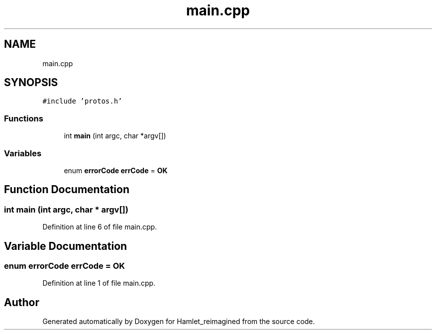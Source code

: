 .TH "main.cpp" 3 "Fri Sep 16 2022" "Version 2.28" "Hamlet_reimagined" \" -*- nroff -*-
.ad l
.nh
.SH NAME
main.cpp
.SH SYNOPSIS
.br
.PP
\fC#include 'protos\&.h'\fP
.br

.SS "Functions"

.in +1c
.ti -1c
.RI "int \fBmain\fP (int argc, char *argv[])"
.br
.in -1c
.SS "Variables"

.in +1c
.ti -1c
.RI "enum \fBerrorCode\fP \fBerrCode\fP = \fBOK\fP"
.br
.in -1c
.SH "Function Documentation"
.PP 
.SS "int main (int argc, char * argv[])"

.PP
Definition at line 6 of file main\&.cpp\&.
.SH "Variable Documentation"
.PP 
.SS "enum \fBerrorCode\fP errCode = \fBOK\fP"

.PP
Definition at line 1 of file main\&.cpp\&.
.SH "Author"
.PP 
Generated automatically by Doxygen for Hamlet_reimagined from the source code\&.
